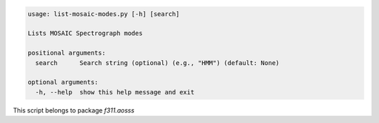 .. code-block:: none

    usage: list-mosaic-modes.py [-h] [search]
    
    Lists MOSAIC Spectrograph modes
    
    positional arguments:
      search      Search string (optional) (e.g., "HMM") (default: None)
    
    optional arguments:
      -h, --help  show this help message and exit
    

This script belongs to package *f311.aosss*

